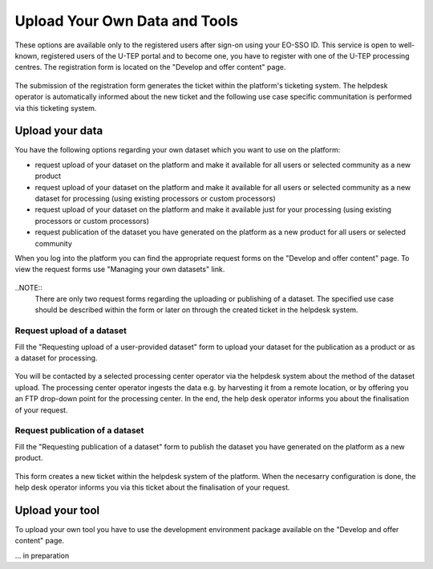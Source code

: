 .. _QSM5:

Upload Your Own Data and Tools
------------------------------

These options are available only to the registered users after sign-on using your EO-SSO ID. This service is open to well-known, registered users of the U-TEP portal and to become one, you have to register with one of the U-TEP processing centres. The registration form is located on the "Develop and offer content" page.

.. figure:: includes/qsm5-f1.png
	:align: center
	:width: 80%
	:figclass: img-container-border

.. figure:: includes/qsm5-f5.png
	:align: center
	:width: 80%
	:figclass: img-container-border
	
The submission of the registration form generates the ticket within the platform's ticketing system. The helpdesk operator is automatically informed about the new ticket and the following use case specific communitation is performed via this ticketing system.
	
Upload your data
================

You have the following options regarding your own dataset which you want to use on the platform:

* request upload of your dataset on the platform and make it available for all users or selected community as a new product
* request upload of your dataset on the platform and make it available for all users or selected community as a new dataset for processing (using existing processors or custom processors)
* request upload of your dataset on the platform and make it available just for your processing (using existing processors or custom processors)
* request publication of the dataset you have generated on the platform as a new product for all users or selected community 

When you log into the platform you can find the appropriate request forms on the "Develop and offer content" page. To view the request forms use "Managing your own datasets" link.

.. figure:: includes/qsm5-f2.png
	:align: center
	:width: 80%
	:figclass: img-container-border
	
..NOTE:: 
	There are only two request forms regarding the uploading or publishing of a dataset. The specified use case should be described within the form or later on through the created ticket in the helpdesk system.

Request upload of a dataset
~~~~~~~~~~~~~~~~~~~~~~~~~~~

Fill the "Requesting upload of a user-provided dataset" form to upload your dataset for the publication as a product or as a dataset for processing.

.. figure:: includes/qsm5-f3.png
	:align: center
	:width: 80%
	:figclass: img-container-border

You will be contacted by a selected processing center operator via the helpdesk system about the method of the dataset upload. The processing center operator ingests the data e.g. by harvesting it from a remote location, or by offering you an FTP drop-down point for the processing center. In the end, the help desk operator informs you about the finalisation of your request.
	
Request publication of a dataset
~~~~~~~~~~~~~~~~~~~~~~~~~~~~~~~~

Fill the "Requesting publication of a dataset" form to publish the dataset you have generated on the platform as a new product.

.. figure:: includes/qsm5-f4.png
	:align: center
	:width: 80%
	:figclass: img-container-border
	
This form creates a new ticket within the helpdesk system of the platform. When the necesarry configuration is done, the help desk operator informs you via this ticket about the finalisation of your request.

Upload your tool
================

To upload your own tool you have to use the development environment package available on the "Develop and offer content" page.

... in preparation
